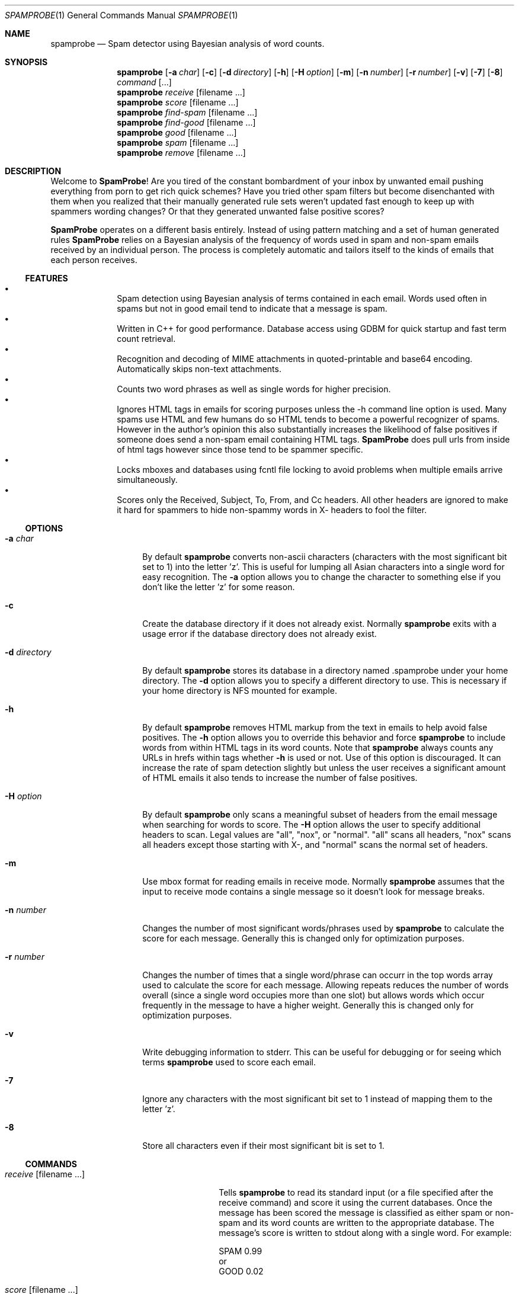 .\"
.\" $Id$
.\"
.\" Note: The date here should be updated whenever a non-trivial
.\" change is made to the manual page.
.Dd September 5, 2002
.Dt SPAMPROBE 1
.Os
.Sh NAME
.Nm spamprobe
.Nd "Spam detector using Bayesian analysis of word counts."
.Sh SYNOPSIS
.Nm
.Op Fl a Ar char
.Op Fl c
.Op Fl d Ar directory
.Op Fl h
.Op Fl H Ar option
.Op Fl m
.Op Fl n Ar number
.Op Fl r Ar number
.Op Fl v
.Op Fl 7
.Op Fl 8
.Ar command Op ...
.Nm
.Ar receive Op filename ...
.Nm
.Ar score Op filename ...
.Nm
.Ar find-spam Op filename ...
.Nm
.Ar find-good Op filename ...
.Nm
.Ar good Op filename ...
.Nm
.Ar spam Op filename ...
.Nm
.Ar remove Op filename ...
.Sh DESCRIPTION
Welcome to
.Nm SpamProbe ! 
Are you tired of the constant bombardment of your inbox by unwanted
email pushing everything from porn to get rich quick schemes?  Have you
tried other spam filters but become disenchanted with them when you
realized that their manually generated rule sets weren't updated fast
enough to keep up with spammers wording changes?  Or that they generated
unwanted false positive scores?
.Pp
.Nm SpamProbe
operates on a different basis entirely.  Instead of using pattern matching
and a set of human generated rules
.Nm SpamProbe
relies on a Bayesian analysis
of the frequency of words used in spam and non-spam emails received by an
individual person.  The process is completely automatic and tailors itself
to the kinds of emails that each person receives.
.Ss FEATURES
.Bl -bullet -offset indent -compact
.It
Spam detection using Bayesian analysis of terms contained in each email.  
Words used often in spams but not in good email tend to indicate that a
message is spam.
.It
Written in C++ for good performance.  Database access using GDBM for quick
startup and fast term count retrieval.
.It
Recognition and decoding of MIME attachments in quoted-printable and
base64 encoding.  Automatically skips non-text attachments.
.It
Counts two word phrases as well as single words for higher precision.
.It
Ignores HTML tags in emails for scoring purposes unless the -h command
line option is used.  Many spams use HTML and few humans do so HTML tends
to become a powerful recognizer of spams.  However in the author's opinion
this also substantially increases the likelihood of false positives if
someone does send a non-spam email containing HTML tags.
.Nm SpamProbe
does pull urls from inside of html tags however since those tend to be
spammer specific.
.It
Locks mboxes and databases using fcntl file locking to avoid problems when
multiple emails arrive simultaneously.
.It
Scores only the Received, Subject, To, From, and Cc headers.  All other
headers are ignored to make it hard for spammers to hide non-spammy words
in X- headers to fool the filter.
.El
.Ss OPTIONS
.Bl -tag -width ".Fl d Ar directory"
.It Fl a Ar char
By default
.Nm
converts non-ascii characters (characters with the most significant bit
set to 1) into the letter 'z'.  This is useful for lumping all Asian
characters into a single word for easy recognition.  The
.Fl a
option allows you to change the character to something else if you don't
like the letter 'z' for some reason.
.It Fl c
Create the database directory if it does not already exist.  Normally
.Nm
exits with a usage error if the database directory does not already exist.
.It Fl d Ar directory
By default
.Nm
stores its database in a directory named .spamprobe under your home
directory.  The
.Fl d
option allows you to specify a different directory to use.  This is
necessary if your home directory is NFS mounted for example.
.It Fl h
By default
.Nm
removes HTML markup from the text in emails to help avoid false positives.  
The
.Fl h
option allows you to override this behavior and force
.Nm
to include words from within HTML tags in its word counts.  Note that
.Nm
always counts any URLs in hrefs within tags whether
.Fl h
is used or not.  Use of this option is discouraged.  It can increase the
rate of spam detection slightly but unless the user receives a significant
amount of HTML emails it also tends to increase the number of false
positives.
.It Fl H Ar option
By default
.Nm
only scans a meaningful subset of headers from the email message when
searching for words to score.  The
.Fl H
option allows the user to specify additional headers to scan. Legal values
are "all", "nox", or "normal".  "all" scans all headers, "nox" scans all
headers except those starting with X-, and "normal" scans the normal set
of headers.
.It Fl m
Use mbox format for reading emails in receive mode.  Normally
.Nm
assumes that the input to receive mode contains a single message so it
doesn't look for message breaks.
.It Fl n Ar number
Changes the number of most significant words/phrases used by
.Nm
to calculate the score for each message.  Generally this is changed only
for optimization purposes.
.It Fl r Ar number
Changes the number of times that a single word/phrase can occurr in the
top words array used to calculate the score for each message.  Allowing
repeats reduces the number of words overall (since a single word occupies
more than one slot) but allows words which occur frequently in the message
to have a higher weight. Generally this is changed only for optimization
purposes.
.It Fl v
Write debugging information to stderr.  This can be useful for debugging
or for seeing which terms
.Nm
used to score each email.
.It Fl 7
Ignore any characters with the most significant bit set to 1 instead of
mapping them to the letter 'z'.
.It Fl 8
Store all characters even if their most significant bit is set to 1.
.El
.Pp
.Ss COMMANDS
.Bl -tag -width ".Ar find-spam Op filename ..."
.It Ar receive Op filename ...
Tells
.Nm
to read its standard input (or a file specified after the receive command)
and score it using the current databases.  Once the message has been
scored the message is classified as either spam or non-spam and its word
counts are written to the appropriate database.  The message's score is
written to stdout along with a single word.  For example:
.Pp
     SPAM 0.99
  or
     GOOD 0.02
.It Ar score Op filename ...
Similar to receive except that the databases are not modified in any way
and only the score is printed to stdout.
.It Ar find-spam Op filename ...
Similar to score except that it prints a short summary and score for each
message that is determined to be spam.  This can be useful when testing.
.It Ar find-good Op filename ...
Similar to score except that it prints a short summary and score for each
message that is determined to be good.  This can be useful when testing.
.It Ar good Op filename ...
Scans each file (or stdin if no file is specified) and reclassifies every
email in the file as non-spam.  The databases are updated appropriately.  
Previously processed messages (recognized using their message ids) are
ignored.
.It Ar spam Op filename ...
Scans each file (or stdin if no file is specified) and reclassifies every
email in the file as spam.  The databases are updated appropriately.  
Previously processed messages (recognized using their message ids) are
ignored.
.It Ar remove Op filename ...
Scans each file (or stdin if no file is specified) and removes its term
counts from the database.  Messages which are not in the database
(recognized using their message ids) are ignored.
.El
.Sh ENVIRONMENT
The
.Nm
command looks for the database directory in the users home directory
specified by the
.Ev HOME
environment variable.  Use the
.Fl d
flag to specify a different database directory.
.Sh FILES
.Bl -tag -width ".Pa $HOME/. Ns Nm" -compact
.It Pa $HOME/. Ns Nm
The default database directory.
.El
.Sh EXAMPLES
Typically one would use
.Nm
with
.Nm procmail
and
.Nm formail
to flag and filter incoming email.
.Pp
.Dl "# SpamProbe rule."
.Dl ":0"
.Dl "{"
.Dl "    # Generate a score for the message."
.Dl "    SCORE=`spamprobe receive`"
.Dl "    # Add a X-SpamProbe header to the message."
.Dl "    :0 fhW"
.Dl "    | formail -I ""X-SpamProbe: $SCORE"""
.Dl "}"
.Pp
.Dl "# Filter matching messages to their own mailbox."
.Dl ":0:"
.Dl "*^X-SpamProbe: SPAM"
.Dl "spamprobe"
.Sh DIAGNOSTICS
Exit status is 0 on success, and 1 if 
.Nm
encounters an invalid command.
.Sh COMPATIBILITY
The
.Nm
command has no known compatibility issues.
.Sh SEE ALSO
.Xr formail 1 ,
.Xr procmail 1 ,
.Rs
.%A "Paul Graham"
.%T "A Plan for Spam"
.%O http://www.paulgraham.com/spam.html
.%D "August 2002"
.Re
.Sh AUTHORS
This
manual page was written by
.An Matthew N. Dodd Aq mdodd@FreeBSD.org .
.Nm
was written by
.An Brian Burton Aq bburton@users.sourceforge.net
